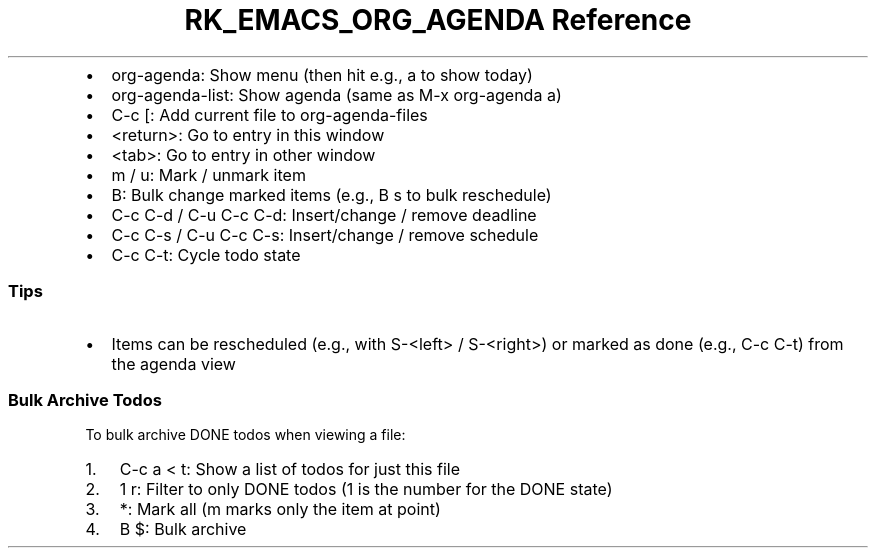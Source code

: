 .\" Automatically generated by Pandoc 3.6
.\"
.TH "RK_EMACS_ORG_AGENDA Reference" "" "" ""
.IP \[bu] 2
\f[CR]org\-agenda\f[R]: Show menu (then hit e.g., \f[CR]a\f[R] to show
today)
.IP \[bu] 2
\f[CR]org\-agenda\-list\f[R]: Show agenda (same as
\f[CR]M\-x org\-agenda a\f[R])
.IP \[bu] 2
\f[CR]C\-c [\f[R]: Add current file to \f[CR]org\-agenda\-files\f[R]
.IP \[bu] 2
\f[CR]<return>\f[R]: Go to entry in this window
.IP \[bu] 2
\f[CR]<tab>\f[R]: Go to entry in other window
.IP \[bu] 2
\f[CR]m\f[R] / \f[CR]u\f[R]: Mark / unmark item
.IP \[bu] 2
\f[CR]B\f[R]: Bulk change marked items (e.g., \f[CR]B s\f[R] to bulk
reschedule)
.IP \[bu] 2
\f[CR]C\-c C\-d\f[R] / \f[CR]C\-u C\-c C\-d\f[R]: Insert/change / remove
deadline
.IP \[bu] 2
\f[CR]C\-c C\-s\f[R] / \f[CR]C\-u C\-c C\-s\f[R]: Insert/change / remove
schedule
.IP \[bu] 2
\f[CR]C\-c C\-t\f[R]: Cycle todo state
.SS Tips
.IP \[bu] 2
Items can be rescheduled (e.g., with \f[CR]S\-<left>\f[R] /
\f[CR]S\-<right>\f[R]) or marked as done (e.g., \f[CR]C\-c C\-t\f[R])
from the agenda view
.SS Bulk Archive Todos
To bulk archive \f[CR]DONE\f[R] todos when viewing a file:
.IP "1." 3
\f[CR]C\-c a < t\f[R]: Show a list of todos for just this file
.IP "2." 3
\f[CR]1 r\f[R]: Filter to only \f[CR]DONE\f[R] todos (\f[CR]1\f[R] is
the number for the \f[CR]DONE\f[R] state)
.IP "3." 3
\f[CR]*\f[R]: Mark all (\f[CR]m\f[R] marks only the item at point)
.IP "4." 3
\f[CR]B $\f[R]: Bulk archive

